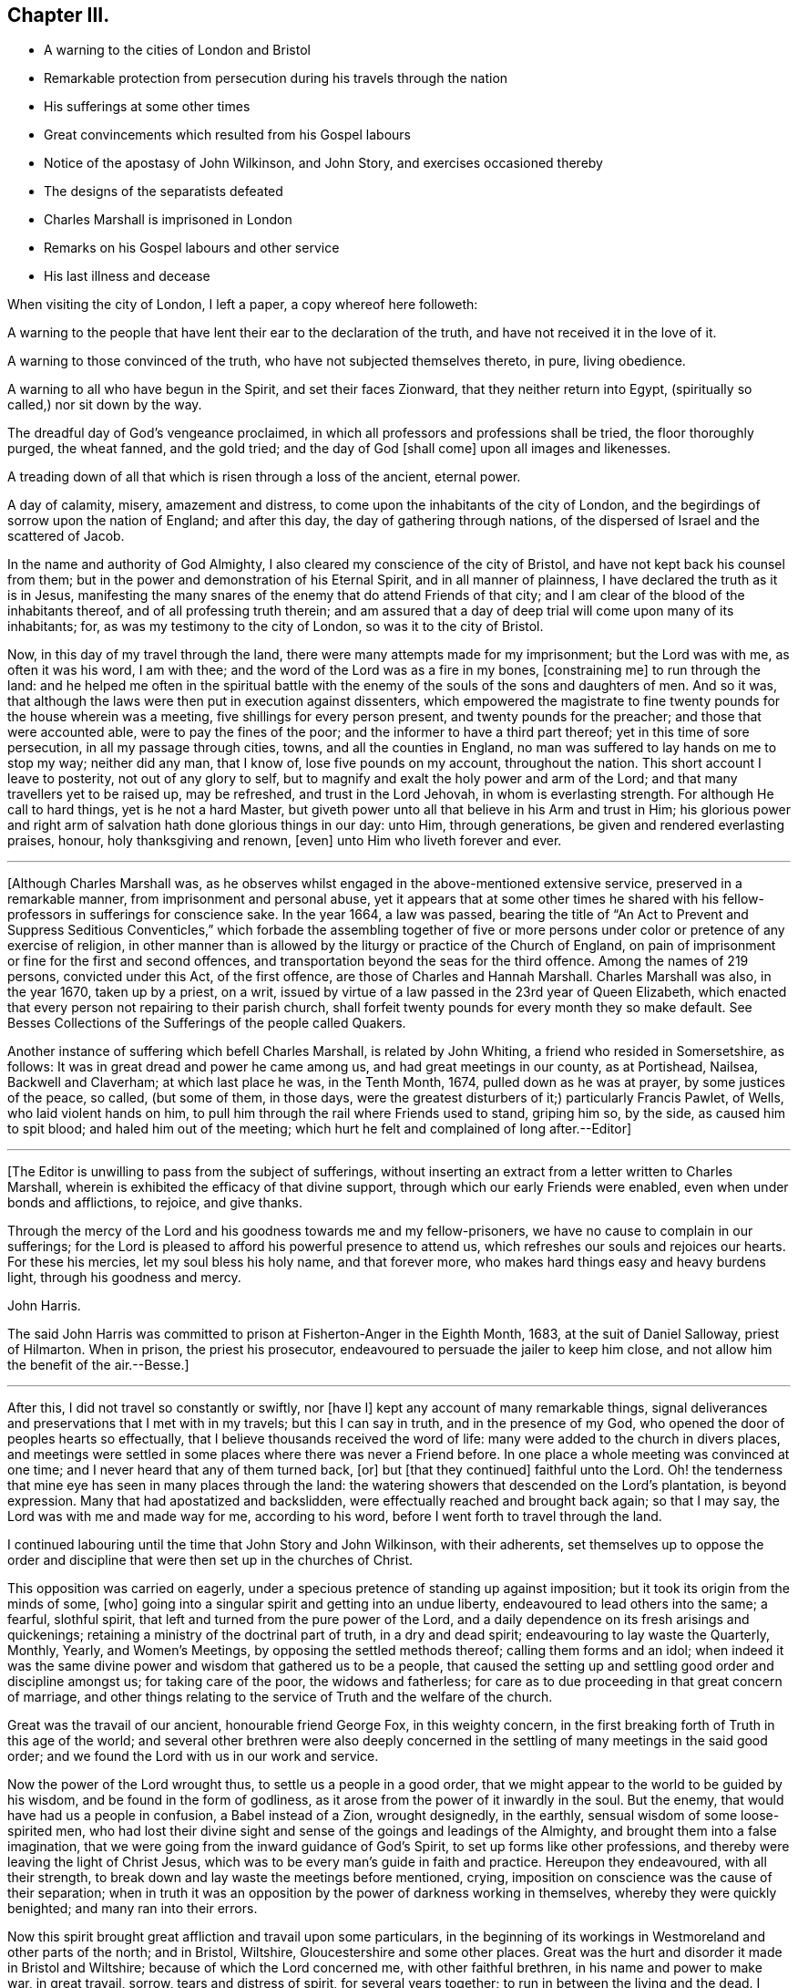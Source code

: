 == Chapter III.

[.chapter-synopsis]
* A warning to the cities of London and Bristol
* Remarkable protection from persecution during his travels through the nation
* His sufferings at some other times
* Great convincements which resulted from his Gospel labours
* Notice of the apostasy of John Wilkinson, and John Story, and exercises occasioned thereby
* The designs of the separatists defeated
* Charles Marshall is imprisoned in London
* Remarks on his Gospel labours and other service
* His last illness and decease

When visiting the city of London, I left a paper, a copy whereof here followeth:

[.embedded-content-document.paper]
--

A warning to the people that have lent their ear to the declaration of the truth,
and have not received it in the love of it.

A warning to those convinced of the truth, who have not subjected themselves thereto,
in pure, living obedience.

A warning to all who have begun in the Spirit, and set their faces Zionward,
that they neither return into Egypt, (spiritually so called,) nor sit down by the way.

The dreadful day of God`'s vengeance proclaimed,
in which all professors and professions shall be tried, the floor thoroughly purged,
the wheat fanned, and the gold tried; and the day of God +++[+++shall come]
upon all images and likenesses.

A treading down of all that which is risen through a loss of the ancient, eternal power.

A day of calamity, misery, amazement and distress,
to come upon the inhabitants of the city of London,
and the begirdings of sorrow upon the nation of England; and after this day,
the day of gathering through nations,
of the dispersed of Israel and the scattered of Jacob.

--

In the name and authority of God Almighty,
I also cleared my conscience of the city of Bristol,
and have not kept back his counsel from them;
but in the power and demonstration of his Eternal Spirit, and in all manner of plainness,
I have declared the truth as it is in Jesus,
manifesting the many snares of the enemy that do attend Friends of that city;
and I am clear of the blood of the inhabitants thereof,
and of all professing truth therein;
and am assured that a day of deep trial will come upon many of its inhabitants; for,
as was my testimony to the city of London, so was it to the city of Bristol.

Now, in this day of my travel through the land,
there were many attempts made for my imprisonment; but the Lord was with me,
as often it was his word, I am with thee;
and the word of the Lord was as a fire in my bones, +++[+++constraining me]
to run through the land:
and he helped me often in the spiritual battle with the
enemy of the souls of the sons and daughters of men.
And so it was, that although the laws were then put in execution against dissenters,
which empowered the magistrate to fine twenty pounds for the house wherein was a meeting,
five shillings for every person present, and twenty pounds for the preacher;
and those that were accounted able, were to pay the fines of the poor;
and the informer to have a third part thereof; yet in this time of sore persecution,
in all my passage through cities, towns, and all the counties in England,
no man was suffered to lay hands on me to stop my way; neither did any man,
that I know of, lose five pounds on my account, throughout the nation.
This short account I leave to posterity, not out of any glory to self,
but to magnify and exalt the holy power and arm of the Lord;
and that many travellers yet to be raised up, may be refreshed,
and trust in the Lord Jehovah, in whom is everlasting strength.
For although He call to hard things, yet is he not a hard Master,
but giveth power unto all that believe in his Arm and trust in Him;
his glorious power and right arm of salvation hath done glorious things in our day:
unto Him, through generations, be given and rendered everlasting praises, honour,
holy thanksgiving and renown, +++[+++even]
unto Him who liveth forever and ever.

[.small-break]
'''

+++[+++Although Charles Marshall was,
as he observes whilst engaged in the above-mentioned extensive service,
preserved in a remarkable manner, from imprisonment and personal abuse,
yet it appears that at some other times he shared with his
fellow-professors in sufferings for conscience sake.
In the year 1664, a law was passed,
bearing the title of "`An Act to Prevent and Suppress Seditious Conventicles,`"
which forbade the assembling together of five or more persons
under color or pretence of any exercise of religion,
in other manner than is allowed by the liturgy or practice of the Church of England,
on pain of imprisonment or fine for the first and second offences,
and transportation beyond the seas for the third offence.
Among the names of 219 persons, convicted under this Act, of the first offence,
are those of Charles and Hannah Marshall.
Charles Marshall was also, in the year 1670, taken up by a priest, on a writ,
issued by virtue of a law passed in the 23rd year of Queen Elizabeth,
which enacted that every person not repairing to their parish church,
shall forfeit twenty pounds for every month they so make default.
See Besses Collections of the Sufferings of the people called Quakers.

Another instance of suffering which befell Charles Marshall, is related by John Whiting,
a friend who resided in Somersetshire, as follows:
It was in great dread and power he came among us, and had great meetings in our county,
as at Portishead, Nailsea, Backwell and Claverham; at which last place he was,
in the Tenth Month, 1674, pulled down as he was at prayer, by some justices of the peace,
so called, (but some of them, in those days,
were the greatest disturbers of it;) particularly Francis Pawlet, of Wells,
who laid violent hands on him, to pull him through the rail where Friends used to stand,
griping him so, by the side, as caused him to spit blood;
and haled him out of the meeting;
which hurt he felt and complained of long after.--Editor]

[.small-break]
'''

+++[+++The Editor is unwilling to pass from the subject of sufferings,
without inserting an extract from a letter written to Charles Marshall,
wherein is exhibited the efficacy of that divine support,
through which our early Friends were enabled, even when under bonds and afflictions,
to rejoice, and give thanks.

[.embedded-content-document.letter]
--

Through the mercy of the Lord and his goodness towards me and my fellow-prisoners,
we have no cause to complain in our sufferings;
for the Lord is pleased to afford his powerful presence to attend us,
which refreshes our souls and rejoices our hearts.
For these his mercies, let my soul bless his holy name, and that forever more,
who makes hard things easy and heavy burdens light, through his goodness and mercy.

[.signed-section-signature]
John Harris.

--

The said John Harris was committed to prison at Fisherton-Anger in the Eighth Month,
1683, at the suit of Daniel Salloway, priest of Hilmarton.
When in prison, the priest his prosecutor,
endeavoured to persuade the jailer to keep him close,
and not allow him the benefit of the air.--Besse.]

[.small-break]
'''

After this, I did not travel so constantly or swiftly, nor +++[+++have I]
kept any account of many remarkable things,
signal deliverances and preservations that I met with in my travels;
but this I can say in truth, and in the presence of my God,
who opened the door of peoples hearts so effectually,
that I believe thousands received the word of life:
many were added to the church in divers places,
and meetings were settled in some places where there was never a Friend before.
In one place a whole meeting was convinced at one time;
and I never heard that any of them turned back, +++[+++or]
but +++[+++that they continued]
faithful unto the Lord.
Oh! the tenderness that mine eye has seen in many places through the land:
the watering showers that descended on the Lord`'s plantation, is beyond expression.
Many that had apostatized and backslidden,
were effectually reached and brought back again; so that I may say,
the Lord was with me and made way for me, according to his word,
before I went forth to travel through the land.

I continued labouring until the time that John Story and John Wilkinson,
with their adherents,
set themselves up to oppose the order and discipline
that were then set up in the churches of Christ.

This opposition was carried on eagerly,
under a specious pretence of standing up against imposition;
but it took its origin from the minds of some, +++[+++who]
going into a singular spirit and getting into an undue liberty,
endeavoured to lead others into the same; a fearful, slothful spirit,
that left and turned from the pure power of the Lord,
and a daily dependence on its fresh arisings and quickenings;
retaining a ministry of the doctrinal part of truth, in a dry and dead spirit;
endeavouring to lay waste the Quarterly, Monthly, Yearly, and Women`'s Meetings,
by opposing the settled methods thereof; calling them forms and an idol;
when indeed it was the same divine power and wisdom that gathered us to be a people,
that caused the setting up and settling good order and discipline amongst us;
for taking care of the poor, the widows and fatherless;
for care as to due proceeding in that great concern of marriage,
and other things relating to the service of Truth and the welfare of the church.

Great was the travail of our ancient, honourable friend George Fox,
in this weighty concern, in the first breaking forth of Truth in this age of the world;
and several other brethren were also deeply concerned in
the settling of many meetings in the said good order;
and we found the Lord with us in our work and service.

Now the power of the Lord wrought thus, to settle us a people in a good order,
that we might appear to the world to be guided by his wisdom,
and be found in the form of godliness,
as it arose from the power of it inwardly in the soul.
But the enemy, that would have had us a people in confusion, a Babel instead of a Zion,
wrought designedly, in the earthly, sensual wisdom of some loose-spirited men,
who had lost their divine sight and sense of the goings and leadings of the Almighty,
and brought them into a false imagination,
that we were going from the inward guidance of God`'s Spirit,
to set up forms like other professions,
and thereby were leaving the light of Christ Jesus,
which was to be every man`'s guide in faith and practice.
Hereupon they endeavoured, with all their strength,
to break down and lay waste the meetings before mentioned, crying,
imposition on conscience was the cause of their separation;
when in truth it was an opposition by the power of darkness working in themselves,
whereby they were quickly benighted; and many ran into their errors.

Now this spirit brought great affliction and travail upon some particulars,
in the beginning of its workings in Westmoreland and other parts of the north;
and in Bristol, Wiltshire, Gloucestershire and some other places.
Great was the hurt and disorder it made in Bristol and Wiltshire;
because of which the Lord concerned me, with other faithful brethren,
in his name and power to make war, in great travail, sorrow,
tears and distress of spirit, for several years together;
to run in between the living and the dead.
I travelled +++[+++on this account]
in Gloucestershire, Somersetshire, Berkshire, and to London, for several years;
and can say, the Lord God,
who guided me to travel in his name and dread through the land,
was with me in this day of deep exercise; and I have cause, in great bowings of spirit,
to magnify his glorious name, who preserved me faithful over all discouragement.
My bow he made strong, and my quiver he daily replenished with arrows;
my soul he caused to be, as it were, baptized for the dead,
as one eating the bread of adversity, and drinking the water of affliction;
and I spared neither strength nor substance.

And indeed,
to a great height of opposition did this spirit of division rise in divers instruments:
the clouds were so thick, and the mist of darkness so great,
that many poor sheep were in danger of becoming a prey to the wolf and devourer.
The honest-hearted were grieved and bowed down,
and the rich in imagination exalted in rage and fury;
so that this separation came quickly to be spread in the sight of the world;
and in several places we were shut out of our meetinghouses,
and exposed in the streets to the view of the world.

I very well remember the day that I received instructions of the Lord in a vision,
concerning that people, wherein their work, end and downfall were shown unto me;
so that a concern came on my soul to invite faithful Friends of
Wiltshire to have a meeting on purpose to wait upon the Lord,
in a deep concern of soul; and to cry to him to appear for his name`'s sake and his people.
And friends did readily answer my desire, and we agreed upon such a meeting;
and the first was in the town and place where +++[+++the opposers]
designed to have laid waste the Quarterly Meeting of that county.
When we were waiting upon the Lord,
this was the cry of my soul amongst friends and brethren:
O Lord! what wilt thou do for thy great name, that is dishonoured;
thy heritage whom the enemy and destroyer would now scatter?
+++[+++he would]
devour thy lambs, spoil and trample down thy vineyard, etc.
Thus we cried, in bowedness of spirit before the Lord, who heard from heaven,
his holy habitation; and his power broke forth in a wonderful manner,
tendering his people before Him: the Majesty of his presence,
and glory of his power and heavenly wisdom,
comforted and confirmed his servants that day;
and Friends were opened to speak well of the name of the Lord,
and greatness of his power and appearance.
This meeting was then concluded to be continued, and it was so for many years;
our wrestling therein prevailed with the Lord,
who attended us with his heavenly power and presence; and we saw from that day,
the blasting of that spirit in all its undertakings, and the confirming of +++[+++the Lords]
heritage and people.

And the same power of God wrought a great, inexpressible travail in the city of Bristol;
there the Lord God of Power many times signally caused a decision,
(and that in great assemblies, as at their fair-time,
when many of those preachers up of separation flocked together,)
and disappointed the design of their great appearances:
David`'s sling and stone smote their Goliath, that rose up against the armies of Israel;
and +++[+++the Lord`'s]
glory has shined over all.
I cannot forget the many days, nights and years of sorrow I went through in that city,
wherein I laboured, in the power of the Most High, for the settling in some measure,
the churches of Christ, in the city and adjacent counties, in peace and good order.

After this time did the enemy fill the heart of the priest of the parish where I dwelt;
and he laboured many months to get me into prison, and take away my substance;
sparing no cost until he got me into the Fleet-prison in London, where I was both before,
and at the time of the great frost,^
footnote:[According to a respectable publication of [.book-title]#Remarkable Occurrences,#
this frost commenced in the Tenth Month, 1683, and continued 13 weeks.]
and thus came to be separated from my dear wife and children:
in about a years time after, my family removed up to London.
During this imprisonment I suffered much in body, spirit and substance,
known to the Lord, who was with me, as his word was often to me in my travails.

About the space of two years after, the priest came to the prison,
caused the doors to be opened, and brought me out; and some time after he died.

[.small-break]
'''

+++[+++Our historian John Gough, in his account of Charles Marshall,
states the following particulars respecting this imprisonment: In the year 1682,
whilst resident at Tetherington in Wiltshire, he was prosecuted for tithes,
by John Townsend, priest of that parish;
in consequence whereof he was arrested and brought before
the Barons of the Exchequer and committed to the Fleet-prison,
where he was confined for the space of two years.
The priest growing uneasy in his mind about this time, came in person to the prison,
released him, and soon after died.--Ed.]

[.small-break]
'''

I then settled with my family near London,
and for many years laboured in the gospel in that city;
and was greatly concerned for the sick,
and in several services for God`'s church and people:
I was frequently concerned with some in the government,
in behalf of his suffering people and the good of my native country;
which I shall pass by, as to particulars, desiring to be as concise as may be,
in this account of my labour, travels and exercises.
But before I conclude, I must say, for my last three years,
I was several times concerned to visit the city of Bristol and adjacent counties.
And God Almighty concerned me in a great travail, in those several visits,
which he gave me power and strength to go through; where his glory did shine over all,
his river ran, his latter rain descended; the springs of the sheep have been broken up,
and the mysteries of the kingdom,
and travels of spiritual Israel have been abundantly opened and answered.
Oh, that they may be a worthy people,
to the praise and renown of the name of the Lord! is my souls cry to the God of my life,
on their behalf.

[.signed-section-signature]
Charles Marshall.

[.small-break]
'''

+++[+++The account which follows,
of the peaceful close of this diligent labourer in the Lord`'s vineyard,
is extracted from Gough`'s History of Friends, and Piety Promoted: and as it is,
for the most part,
additional to that contained in the Testimonies which precede the Journal,
the Editor trusts it will not be considered unsuitably appended in this place.]

[.embedded-content-document]
--

His last journey was to Bristol and the western counties; after his return from which,
he was visited with a lingering indisposition, which proved mortal,
contrary to the opinion of his physicians, but not to his own;
for he seemed fixed in his opinion that it would terminate his existence in this world.

And even before his illness he seemed to have a presage of his approaching end; for,
some little time before,
he pressingly requested an intimate friend to take a ride with him,
having something of moment to impart; and when they were gone a few miles out of London,
he told him, he was satisfied the time of his departure drew near,
and therefore he was desirous of an opportunity to discourse with him,
between themselves, about some particulars, before he died.

And when, soon after this, he was seized with indisposition,
though he remained settled in opinion that he should not recover,
yet this fixed persuasion of his mind was attended with
no fearful apprehensions of his future well-being:
having passed a life of faithfulness,
integrity and extensive benevolence in the service of God and man,
he felt in the assured prospect of his approaching change,
that the work of righteousness was peace,
and the effect thereof quietness and assurance forever.

Being advised to go into the country for the benefit of the air,
he rather chose to be removed to John Padley`'s, near the river-side, +++[+++Southwark]
a friend for whom he had an affectionate esteem.
He lay ill about four months, in great weakness, frequently attended with great pain:
but borne up superior to his affliction, by the serenity of his conscience,
he was strengthened to bear his painful sensations with much patience,
and calm resignation to Divine disposal;
and his senses and understanding were preserved to him clear and sound to the last,
under the pure influence of heavenly support,
and the consolatory enjoyments of Divine life.

During his illness, several friends came to see him,
and he would be frequently giving them seasonable counsel and advice,
in many heavenly expressions; and would often exhort them to keep in love and unity,
and to the living, divine power of Truth,
that thereby they might be kept a people fresh and green, and living to God;
that so formality might not prevail over them.
And he pressed, that a great regard might be had of the poor,
and that some way might be found out for their employment; often saying to this effect,
that in an inexpressible manner he felt their sufferings, by reason of their poverty.
Indeed he was a man that greatly sympathised with those who were afflicted,
either in body or mind, being of a very tender spirit.

A little before his departure, he sent for John Padley and his wife into his chamber,
and said to him, Dear John, do what thou canst for the honour of Truth,
and the Lord bless thee and thine for generations to come.
And to his wife he said,
that he desired the Lord might be with her when she
came to such a time as that he was then in,
and make her passage easy; and his desire was granted,
for she died in less than a year after, and said on her dying bed,
that the Lord had answered dear Charles Marshalls request, for she lay very easy,
and freely given up.

When our friend George Whitehead came to see him, with much tenderness of spirit,
he signified his great peace and satisfaction, and that he always, from the first,
had an honourable esteem of the unity of his brethren.
And a little before his departure,
when our friend William Penn and divers others visited him,
he lay as a man gathered up in his spirit unto God; and though he was almost spent,
his voice being very low, hardly to be heard, yet by what was understood,
it might be perceived that he had in possession the earnest of that blessed peace,
which he was going to receive the fulness of:
the observation of his peace and happy condition, much affected those present.
And so he departed like a child, in a quiet frame of spirit, the 15th of the Ninth Month,
in the year, 1698, aged 61 years, and was buried from Gracechurch-street Meetinghouse,
in Friends burial ground, near Bunhill-fields, London.

--
